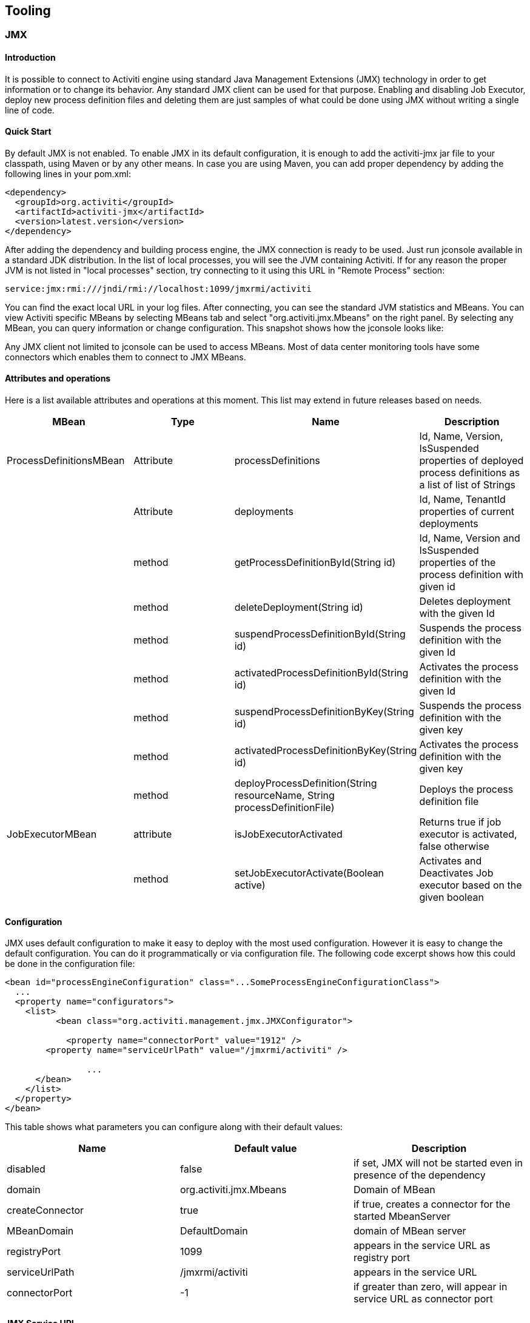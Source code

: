 [[Tooling]]
== Tooling

[[JMX]]


=== JMX

[[jmxIntroduction]]

==== Introduction


It is possible to connect to Activiti engine using standard Java Management Extensions (JMX) technology in order to get information or to change its behavior. Any standard JMX client can be used for that purpose. Enabling and disabling Job Executor, deploy new process definition files and deleting them are just samples of what could be done using JMX without writing a single line of code.


[[jmxQuickStart]]


==== Quick Start

By default JMX is not enabled. To enable JMX in its default configuration, it is enough to add the activiti-jmx jar file to your classpath, using Maven or by any other means. In case you are using Maven, you can add proper dependency by adding the following lines in your pom.xml:

[source,xml,linenums]
----
<dependency>
  <groupId>org.activiti</groupId>
  <artifactId>activiti-jmx</artifactId>
  <version>latest.version</version>
</dependency>
----

After adding the dependency and building process engine, the JMX connection is ready to be used. Just run jconsole available in a standard JDK distribution. In the list of local processes, you will see the JVM containing Activiti. If for any reason the proper JVM is not listed in "local processes" section, try connecting to it using this URL in "Remote Process" section:


----
service:jmx:rmi:///jndi/rmi://localhost:1099/jmxrmi/activiti
----

You can find the exact local URL in your log files. After connecting, you can see the standard JVM statistics and MBeans. You can view Activiti specific MBeans by selecting MBeans tab and select "org.activiti.jmx.Mbeans" on the right panel. By selecting any MBean, you can query information or change configuration. This snapshot shows how the jconsole looks like:

Any JMX client not limited to jconsole can be used to access MBeans. Most of data center monitoring tools have some connectors which enables them to connect to JMX MBeans.


==== Attributes and operations


Here is a list available attributes and operations at this moment. This list may extend in future releases based on needs.

[options="header"]
|===============
|MBean|Type|Name|Description
|ProcessDefinitionsMBean|Attribute|processDefinitions|+Id+, +Name+, +Version+, +IsSuspended+ properties of deployed process definitions as a list of list of Strings
||Attribute|deployments|+Id+, +Name+, +TenantId+ properties of current deployments
||method|getProcessDefinitionById(String id)|+Id+, +Name+, +Version+ and +IsSuspended+ properties of the process definition with given id
||method|deleteDeployment(String id)|Deletes deployment with the given +Id+
||method|suspendProcessDefinitionById(String id)|Suspends the process definition with the given +Id+
||method|activatedProcessDefinitionById(String id)|Activates the process definition with the given +Id+
||method|suspendProcessDefinitionByKey(String id)|Suspends the process definition with the given +key+
||method|activatedProcessDefinitionByKey(String id)|Activates the process definition with the given +key+
||method|deployProcessDefinition(String resourceName, String processDefinitionFile)|Deploys the process definition file
|JobExecutorMBean|attribute|isJobExecutorActivated|Returns true if job executor is activated, false otherwise
||method|setJobExecutorActivate(Boolean active)|Activates and Deactivates Job executor based on the given boolean

|===============


==== Configuration

JMX uses default configuration to make it easy to deploy with the most used configuration. However it is easy to change the default configuration. You can do it programmatically or via configuration file. The following code excerpt shows  how this could be done in the configuration file:

[source,xml,linenums]
----
<bean id="processEngineConfiguration" class="...SomeProcessEngineConfigurationClass">
  ...
  <property name="configurators">
    <list>
	  <bean class="org.activiti.management.jmx.JMXConfigurator">

	    <property name="connectorPort" value="1912" />
        <property name="serviceUrlPath" value="/jmxrmi/activiti" />

		...
      </bean>
    </list>
  </property>
</bean>
----

This table shows what parameters you can configure along with their default values:

[options="header"]
|===============
|Name|Default value|Description
|disabled|false|if set, JMX will not be started even in presence of the dependency
|domain|org.activiti.jmx.Mbeans|Domain of MBean
|createConnector|true|if true, creates a connector for the started MbeanServer
|MBeanDomain|DefaultDomain|domain of MBean server
|registryPort|1099|appears in the service URL as registry port
|serviceUrlPath|/jmxrmi/activiti|appears in the service URL
|connectorPort|-1|if greater than zero, will appear in service URL as connector port

|===============



==== JMX Service URL


The JMX service URL has the following format:


----
service:jmx:rmi://<hostName>:<connectorPort>/jndi/rmi://<hostName>:<registryPort>/<serviceUrlPath>
----

+hostName+ will be automatically set to the network name of the machine.
+connectorPort+, +registryPort+ and +serviceUrlPath+ can be configured.


If +connectionPort+ is less than zero, the corresponding part of service URL will be dropped and it will be simplified to:

----
service:jmx:rmi:///jndi/rmi://:<hostname>:<registryPort>/<serviceUrlPath>
----


[[mavenArchetypes]]
=== Maven archetypes


==== Create Test Case
During development, sometimes it is helpful to create a small test case to test an idea or a feature,
before implementing it in the real application.
This helps to isolate the subject under test. JUnit test cases are also the preferred tools for communicating
bug reports and feature requests.
Having a test case attached to a bug report or feature request jira issue, considerably reduces its fixing time.

To facilitate creation of a test case, a maven archetype is available. By use of this archetype, one can rapidly create a standard test case.
The archetype should be already available in the standard repository. If not, you can easily install it in your local maven repository folder by just typing
  *mvn install* in *tooling/archtypes* folder.

The following command creates the unit test project:
[source]

mvn archetype:generate \
-DarchetypeGroupId=org.activiti \
-DarchetypeArtifactId=activiti-archetype-unittest \
-DarchetypeVersion=5.23.0 \
-DgroupId=org.myGroup \
-DartifactId=myArtifact

The effect of each parameter is explained in the following table:

.Unittest Generation archetype parameters
[options="header" cols="1,12,30"]
|===
|Row|Parameter|Explanation
|1|archetypeGroupId|Group id of the archetype. should be *org.activiti*
|2|archetypeArtifactId|Artifact if of the archetype. should be *activiti-archetype-unittest*
|3|archetypeVersion|Activiti version used in the generated test project
|4|groupId|Group id of the generated test project
|5|artifactId|Artifact id of the generated test project
|===


The directory structure of the generated project would be like this:
----
.
├── pom.xml
└── src
    └── test
        ├── java
        │   └── org
        │       └── myGroup
        │           └── MyUnitTest.java
        └── resources
            ├── activiti.cfg.xml
            ├── log4j.properties
            └── org
                └── myGroup
                    └── my-process.bpmn20.xml
----

You can modify java unit test case and its corresponding process model, or add new test cases and process models.
If you are using the project to articulate a bug or a feature, test case should fail initially. It should then pass
after the desired bug is fixed or the desired feature is implemented.
Please make sure to clean the project by typing *mvn clean* before sending it.

[[docker]]

=== Docker images
[[dockerIntroduction]]

==== Introduction

https://www.docker.com/[Docker] is a fantastic virtualization tool. It allows you package an application with all of its dependencies into a
standardized unit for software development. People can build pretested images and put them in a shared hub. Other people can pull
the images and easily bring up and run the software.

Purpose of Activiti docker image is running the activiti explorer and the rest-api rapidly without dealing with gory details of setting up development environment.
It is specially beneficiary for the people who want to run, test and evaluate the Activiti as fast as possible.
It may also be valuable for demonstrations and presentations.

[[dockerSingleImage]]
==== Usage
The first step is to install docker if it is not already done. https://docs.docker.com/engine/installation/[Installation] is very easy and straight forward. Binary installation media is available for nearly every major OS.
After installation of Docker, the activiti image and its dependencies should be pulled into the local machine: This command will do the job:

[source]
docker pull activiti/activiti-single-image:latest explorer


It may take some time depending on the Internet connection speed for the images to be downloaded.
Pulling is required only the first time or when there is a new version of the image available on the hub.
The next step is to run the image and create the container:

[source]
docker run -p 8080:8080  -t -i activiti/activiti-single-image:latest explorer

That is it, the image is up, and explorer web application is running. You can access it in your browser using this URL:

[source]
localhost:8080/activiti-explorer

The port number on the local machine can be changed by modifying the second part of the 8080:8080 argument.

The last parameter, determines the application to run. There are two options possible:

* explorer
* rest

Selecting "rest" causes the rest-api to run. For example this Url will get back list of deployments:
[source]
http://kermit:kermit@localhost:8080/activiti-rest/service/repository/deployments

If no parameter is provided, the default would be "explorer".


[[dockerBuild]]
==== Build docker image
Docker is built using a Dockerfile located in tooling/dockerImage/singleImage directory. A utility batch file, named "buildImage.sh" contains the command line for building the image.
If the built image is going to be used by others, it should be pushed into the docker hub using a command like:
[source]
docker push activiti/activiti-single-image:latest



[[jmxQuickStart]]
